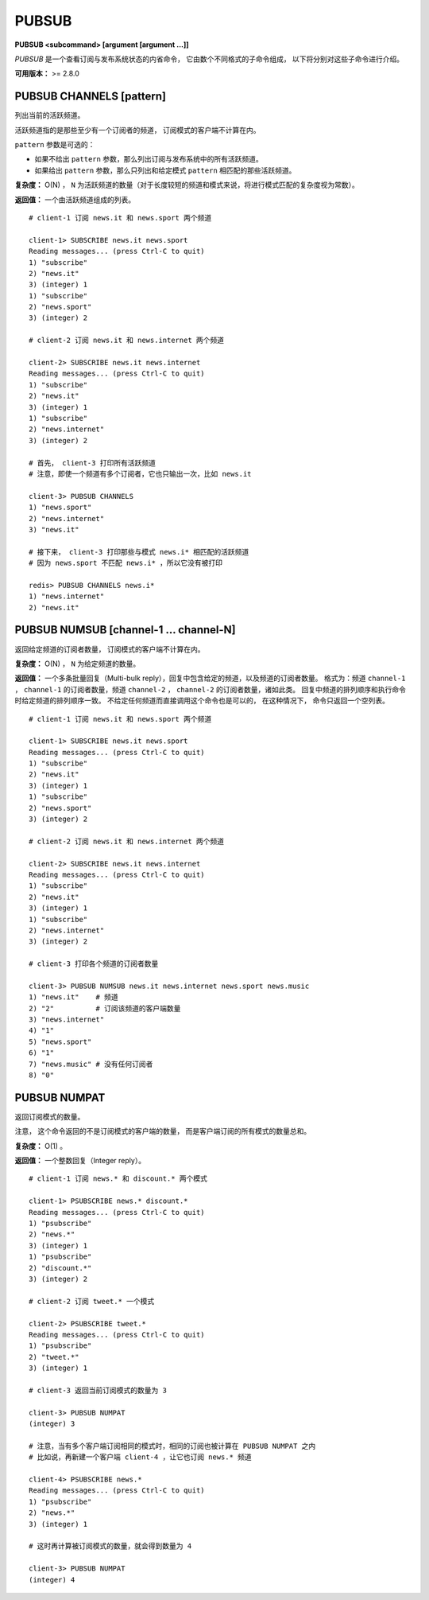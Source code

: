 .. _pubsub:

PUBSUB
=========

**PUBSUB <subcommand> [argument [argument ...]]**

`PUBSUB` 是一个查看订阅与发布系统状态的内省命令，
它由数个不同格式的子命令组成，
以下将分别对这些子命令进行介绍。

**可用版本：** >= 2.8.0


PUBSUB CHANNELS [pattern]
^^^^^^^^^^^^^^^^^^^^^^^^^^^^^^^

列出当前的活跃频道。

活跃频道指的是那些至少有一个订阅者的频道，
订阅模式的客户端不计算在内。

``pattern`` 参数是可选的：

- 如果不给出 ``pattern`` 参数，那么列出订阅与发布系统中的所有活跃频道。

- 如果给出 ``pattern`` 参数，那么只列出和给定模式 ``pattern`` 相匹配的那些活跃频道。

**复杂度：** O(N) ， ``N`` 为活跃频道的数量（对于长度较短的频道和模式来说，将进行模式匹配的复杂度视为常数）。

**返回值：** 一个由活跃频道组成的列表。

::

    # client-1 订阅 news.it 和 news.sport 两个频道

    client-1> SUBSCRIBE news.it news.sport 
    Reading messages... (press Ctrl-C to quit)
    1) "subscribe"
    2) "news.it"
    3) (integer) 1
    1) "subscribe"
    2) "news.sport"
    3) (integer) 2

    # client-2 订阅 news.it 和 news.internet 两个频道

    client-2> SUBSCRIBE news.it news.internet
    Reading messages... (press Ctrl-C to quit)
    1) "subscribe"
    2) "news.it"
    3) (integer) 1
    1) "subscribe"
    2) "news.internet"
    3) (integer) 2

    # 首先， client-3 打印所有活跃频道
    # 注意，即使一个频道有多个订阅者，它也只输出一次，比如 news.it

    client-3> PUBSUB CHANNELS
    1) "news.sport"
    2) "news.internet"
    3) "news.it"

    # 接下来， client-3 打印那些与模式 news.i* 相匹配的活跃频道
    # 因为 news.sport 不匹配 news.i* ，所以它没有被打印

    redis> PUBSUB CHANNELS news.i*
    1) "news.internet"
    2) "news.it"


PUBSUB NUMSUB [channel-1 ... channel-N]
^^^^^^^^^^^^^^^^^^^^^^^^^^^^^^^^^^^^^^^^^^^^

返回给定频道的订阅者数量，
订阅模式的客户端不计算在内。

**复杂度：** O(N) ， ``N`` 为给定频道的数量。

**返回值：**
一个多条批量回复（Multi-bulk reply），回复中包含给定的频道，以及频道的订阅者数量。
格式为：频道 ``channel-1`` ， ``channel-1`` 的订阅者数量，频道 ``channel-2`` ， ``channel-2`` 的订阅者数量，诸如此类。
回复中频道的排列顺序和执行命令时给定频道的排列顺序一致。
不给定任何频道而直接调用这个命令也是可以的，
在这种情况下，
命令只返回一个空列表。

::

    # client-1 订阅 news.it 和 news.sport 两个频道

    client-1> SUBSCRIBE news.it news.sport 
    Reading messages... (press Ctrl-C to quit)
    1) "subscribe"
    2) "news.it"
    3) (integer) 1
    1) "subscribe"
    2) "news.sport"
    3) (integer) 2

    # client-2 订阅 news.it 和 news.internet 两个频道

    client-2> SUBSCRIBE news.it news.internet
    Reading messages... (press Ctrl-C to quit)
    1) "subscribe"
    2) "news.it"
    3) (integer) 1
    1) "subscribe"
    2) "news.internet"
    3) (integer) 2

    # client-3 打印各个频道的订阅者数量

    client-3> PUBSUB NUMSUB news.it news.internet news.sport news.music
    1) "news.it"    # 频道
    2) "2"          # 订阅该频道的客户端数量
    3) "news.internet"
    4) "1"
    5) "news.sport"
    6) "1"
    7) "news.music" # 没有任何订阅者
    8) "0"
    

PUBSUB NUMPAT
^^^^^^^^^^^^^^^^^

返回订阅模式的数量。

注意，
这个命令返回的不是订阅模式的客户端的数量，
而是客户端订阅的所有模式的数量总和。

**复杂度：** O(1) 。

**返回值：** 一个整数回复（Integer reply）。

::

    # client-1 订阅 news.* 和 discount.* 两个模式

    client-1> PSUBSCRIBE news.* discount.*
    Reading messages... (press Ctrl-C to quit)
    1) "psubscribe"
    2) "news.*"
    3) (integer) 1
    1) "psubscribe"
    2) "discount.*"
    3) (integer) 2

    # client-2 订阅 tweet.* 一个模式

    client-2> PSUBSCRIBE tweet.*
    Reading messages... (press Ctrl-C to quit)
    1) "psubscribe"
    2) "tweet.*"
    3) (integer) 1

    # client-3 返回当前订阅模式的数量为 3

    client-3> PUBSUB NUMPAT
    (integer) 3

    # 注意，当有多个客户端订阅相同的模式时，相同的订阅也被计算在 PUBSUB NUMPAT 之内
    # 比如说，再新建一个客户端 client-4 ，让它也订阅 news.* 频道

    client-4> PSUBSCRIBE news.*
    Reading messages... (press Ctrl-C to quit)
    1) "psubscribe"
    2) "news.*"
    3) (integer) 1

    # 这时再计算被订阅模式的数量，就会得到数量为 4

    client-3> PUBSUB NUMPAT
    (integer) 4
